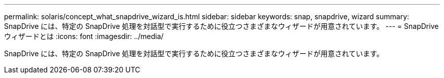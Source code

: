 ---
permalink: solaris/concept_what_snapdrive_wizard_is.html 
sidebar: sidebar 
keywords: snap, snapdrive, wizard 
summary: SnapDrive には、特定の SnapDrive 処理を対話型で実行するために役立つさまざまなウィザードが用意されています。 
---
= SnapDrive ウィザードとは
:icons: font
:imagesdir: ../media/


[role="lead"]
SnapDrive には、特定の SnapDrive 処理を対話型で実行するために役立つさまざまなウィザードが用意されています。
